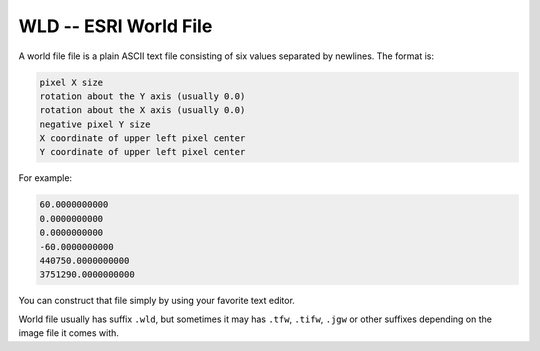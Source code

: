 .. _raster.wld:

================================================================================
WLD -- ESRI World File
================================================================================

A world file file is a plain ASCII text file consisting of six values
separated by newlines. The format is:

.. code-block::

    pixel X size
    rotation about the Y axis (usually 0.0)
    rotation about the X axis (usually 0.0)
    negative pixel Y size
    X coordinate of upper left pixel center
    Y coordinate of upper left pixel center

For example:

.. code-block::

   60.0000000000
   0.0000000000
   0.0000000000
   -60.0000000000
   440750.0000000000
   3751290.0000000000

You can construct that file simply by using your favorite text editor.

World file usually has suffix ``.wld``, but sometimes it may has ``.tfw``,
``.tifw``, ``.jgw`` or other suffixes depending on the image file it comes with.
